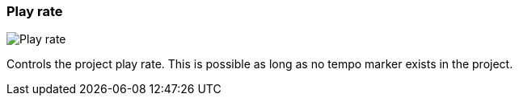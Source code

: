 [#toolbar-play-rate]
=== Play rate

image:generated/screenshots/elements/toolbar/play-rate.png[Play rate, role="related thumb right"]

Controls the project play rate. This is possible as long as no tempo marker exists in the project.
